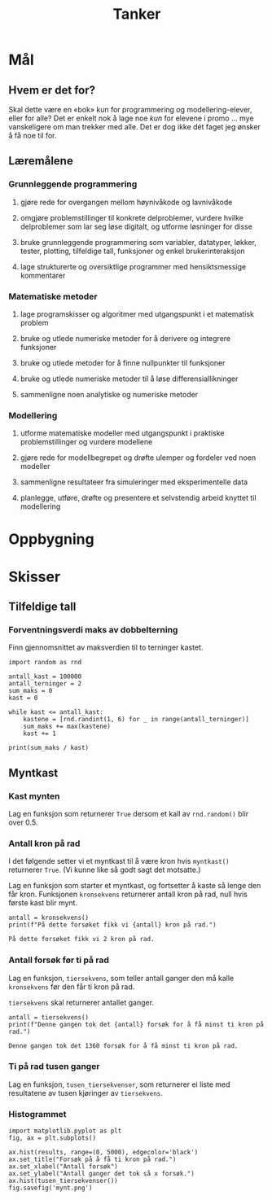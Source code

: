 #+TITLE: Tanker

* Mål
** Hvem er det for?
Skal dette være en «bok» kun for programmering og modellering-elever, eller for alle? Det er enkelt nok å lage noe /kun/ for elevene i promo ... mye vanskeligere om man trekker med alle. Det er dog ikke dét faget jeg ønsker å få noe til for.

** Læremålene
*** Grunnleggende programmering
**** gjøre rede for overgangen mellom høynivåkode og lavnivåkode
**** omgjøre problemstillinger til konkrete delproblemer, vurdere hvilke delproblemer som lar seg løse digitalt, og utforme løsninger for disse
**** bruke grunnleggende programmering som variabler, datatyper, løkker, tester, plotting, tilfeldige tall, funksjoner og enkel brukerinteraksjon
**** lage strukturerte og oversiktlige programmer med hensiktsmessige kommentarer

*** Matematiske metoder
**** lage programskisser og algoritmer med utgangspunkt i et matematisk problem
**** bruke og utlede numeriske metoder for å derivere og integrere funksjoner
**** bruke og utlede metoder for å finne nullpunkter til funksjoner
**** bruke og utlede numeriske metoder til å løse differensiallikninger
**** sammenligne noen analytiske og numeriske metoder

*** Modellering
**** utforme matematiske modeller med utgangspunkt i praktiske problemstillinger og vurdere modellene
**** gjøre rede for modellbegrepet og drøfte ulemper og fordeler ved noen modeller
**** sammenligne resultateer fra simuleringer med eksperimentelle data
**** planlegge, utføre, drøfte og presentere et selvstendig arbeid knyttet til modellering

* Oppbygning

* Skisser
** Tilfeldige tall
*** Forventningsverdi maks av dobbelterning
Finn gjennomsnittet av maksverdien til to terninger kastet.

#+BEGIN_SRC ipython
import random as rnd

antall_kast = 100000
antall_terninger = 2
sum_maks = 0
kast = 0

while kast <= antall_kast:
    kastene = [rnd.randint(1, 6) for _ in range(antall_terninger)]
    sum_maks += max(kastene)
    kast += 1

print(sum_maks / kast)
#+END_SRC

** Myntkast
*** Kast mynten
Lag en funksjon som returnerer ~True~ dersom et kall av ~rnd.random()~ blir over 0.5.

#+BEGIN_SRC ipython :session mynt :tangle mynt.py :exports none :results silent
import random as rnd


def myntkast() -> bool:
    """Returer True med sannsynlighet på 50 %,
    False hvis ikke.
    """
    return rnd.random() > 0.5

#+END_SRC

*** Antall kron på rad
I det følgende setter vi et myntkast til å være kron hvis ~myntkast()~ returnerer ~True~. (Vi kunne like så godt sagt det motsatte.)

Lag en funksjon som starter et myntkast, og fortsetter å kaste så lenge den får kron. Funksjonen ~kronsekvens~ returnerer antall kron på rad, null hvis første kast blir mynt.

#+BEGIN_SRC ipython :session mynt :tangle mynt.py :exports none :results silent
def kronsekvens() -> int:
    """Kast en mynt og tell opp antall kron på rad.

    Returner antallet.
    """
    antall = 0
    while myntkast():
        antall += 1
    return antall
#+END_SRC

#+BEGIN_SRC ipython :session mynt :exports both :results org
antall = kronsekvens()
print(f"På dette forsøket fikk vi {antall} kron på rad.")
#+END_SRC

#+RESULTS:
#+BEGIN_SRC org
På dette forsøket fikk vi 2 kron på rad.
#+END_SRC
*** Antall forsøk før ti på rad
Lag en funksjon, ~tiersekvens~, som teller antall ganger den må kalle ~kronsekvens~ før den får ti kron på rad.

~tiersekvens~ skal returnerer antallet ganger.

#+BEGIN_SRC ipython :session mynt :tangle mynt.py :exports none :results silent 
def tiersekvens() -> int:
    """Returner antall forsøk før minst ti kron på rad."""
    antall = 0
    while kronsekvens() < 10:
        antall += 1
    return antall
#+END_SRC

#+BEGIN_SRC ipython :session mynt :exports both :results org :preamble "# -*- coding: utf-8 -*-"
antall = tiersekvens()
print(f"Denne gangen tok det {antall} forsøk for å få minst ti kron på rad.")
#+END_SRC

#+RESULTS:
#+BEGIN_SRC org
Denne gangen tok det 1360 forsøk for å få minst ti kron på rad.
#+END_SRC

*** Ti på rad tusen ganger
Lag en funksjon, ~tusen_tiersekvenser~, som returnerer ei liste med resultatene av tusen kjøringer av ~tiersekvens~.

#+BEGIN_SRC ipython :session mynt :tangle mynt.py :exports none :results silent
def tusen_tiersekvenser() -> list:
    """Returner ei liste med resultatene av tusen kall på tiersekvens."""
    antall = 1000
    resultater = []
    while antall > 0:
        resultater.append(tiersekvens())
    return resultater
#+END_SRC

*** Histogrammet

#+BEGIN_SRC ipython :session mynt :tangle mynt.py
import matplotlib.pyplot as plt
fig, ax = plt.subplots()

ax.hist(results, range=(0, 5000), edgecolor='black')
ax.set_title("Forsøk på å få ti kron på rad.")
ax.set_xlabel("Antall forsøk")
ax.set_ylabel("Antall ganger det tok så x forsøk.")
ax.hist(tusen_tiersekvenser())
fig.savefig('mynt.png')

#+END_SRC

